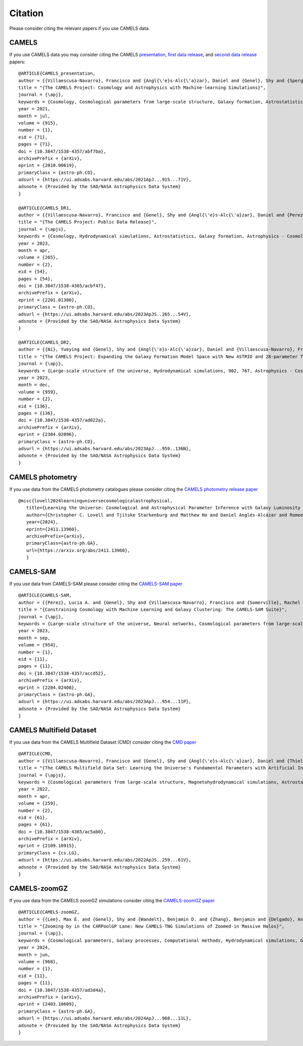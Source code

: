 ********
Citation
********

Please consider citing the relevant papers if you use CAMELS data.

CAMELS
~~~~~~

If you use CAMELS data you may consider citing the CAMELS `presentation <https://arxiv.org/abs/2010.00619>`_, `first data release <https://arxiv.org/abs/2201.01300>`_, and `second data release <https://arxiv.org/abs/2304.02096>`_ papers:

::

   @ARTICLE{CAMELS_presentation,
   author = {{Villaescusa-Navarro}, Francisco and {Angl{\'e}s-Alc{\'a}zar}, Daniel and {Genel}, Shy and {Spergel}, David N. and {Somerville}, Rachel S. and {Dave}, Romeel and {Pillepich}, Annalisa and {Hernquist}, Lars and {Nelson}, Dylan and {Torrey}, Paul and {Narayanan}, Desika and {Li}, Yin and {Philcox}, Oliver and {La Torre}, Valentina and {Maria Delgado}, Ana and {Ho}, Shirley and {Hassan}, Sultan and {Burkhart}, Blakesley and {Wadekar}, Digvijay and {Battaglia}, Nicholas and {Contardo}, Gabriella and {Bryan}, Greg L.},
   title = "{The CAMELS Project: Cosmology and Astrophysics with Machine-learning Simulations}",
   journal = {\apj},
   keywords = {Cosmology, Cosmological parameters from large-scale structure, Galaxy formation, Astrostatistics, 343, 340, 595, 1882, Astrophysics - Cosmology and Nongalactic Astrophysics, Astrophysics - Astrophysics of Galaxies, Astrophysics - Instrumentation and Methods for Astrophysics},
   year = 2021,
   month = jul,
   volume = {915},
   number = {1},
   eid = {71},
   pages = {71},
   doi = {10.3847/1538-4357/abf7ba},
   archivePrefix = {arXiv},
   eprint = {2010.00619},
   primaryClass = {astro-ph.CO},
   adsurl = {https://ui.adsabs.harvard.edu/abs/2021ApJ...915...71V},
   adsnote = {Provided by the SAO/NASA Astrophysics Data System}
   }

   @ARTICLE{CAMELS_DR1,
   author = {{Villaescusa-Navarro}, Francisco and {Genel}, Shy and {Angl{\'e}s-Alc{\'a}zar}, Daniel and {Perez}, Lucia A. and {Villanueva-Domingo}, Pablo and {Wadekar}, Digvijay and {Shao}, Helen and {Mohammad}, Faizan G. and {Hassan}, Sultan and {Moser}, Emily and {Lau}, Erwin T. and {Machado Poletti Valle}, Luis Fernando and {Nicola}, Andrina and {Thiele}, Leander and {Jo}, Yongseok and {Philcox}, Oliver H.~E. and {Oppenheimer}, Benjamin D. and {Tillman}, Megan and {Hahn}, ChangHoon and {Kaushal}, Neerav and {Pisani}, Alice and {Gebhardt}, Matthew and {Delgado}, Ana Maria and {Caliendo}, Joyce and {Kreisch}, Christina and {Wong}, Kaze W.~K. and {Coulton}, William R. and {Eickenberg}, Michael and {Parimbelli}, Gabriele and {Ni}, Yueying and {Steinwandel}, Ulrich P. and {La Torre}, Valentina and {Dave}, Romeel and {Battaglia}, Nicholas and {Nagai}, Daisuke and {Spergel}, David N. and {Hernquist}, Lars and {Burkhart}, Blakesley and {Narayanan}, Desika and {Wandelt}, Benjamin and {Somerville}, Rachel S. and {Bryan}, Greg L. and {Viel}, Matteo and {Li}, Yin and {Irsic}, Vid and {Kraljic}, Katarina and {Marinacci}, Federico and {Vogelsberger}, Mark},
   title = "{The CAMELS Project: Public Data Release}",
   journal = {\apjs},
   keywords = {Cosmology, Hydrodynamical simulations, Astrostatistics, Galaxy formation, Astrophysics - Cosmology and Nongalactic Astrophysics, Astrophysics - Astrophysics of Galaxies, Astrophysics - Instrumentation and Methods for Astrophysics, Computer Science - Artificial Intelligence, Computer Science - Machine Learning},
   year = 2023,
   month = apr,
   volume = {265},
   number = {2},
   eid = {54},
   pages = {54},
   doi = {10.3847/1538-4365/acbf47},
   archivePrefix = {arXiv},
   eprint = {2201.01300},
   primaryClass = {astro-ph.CO},
   adsurl = {https://ui.adsabs.harvard.edu/abs/2023ApJS..265...54V},
   adsnote = {Provided by the SAO/NASA Astrophysics Data System}
   }

   @ARTICLE{CAMELS_DR2,
   author = {{Ni}, Yueying and {Genel}, Shy and {Angl{\'e}s-Alc{\'a}zar}, Daniel and {Villaescusa-Navarro}, Francisco and {Jo}, Yongseok and {Bird}, Simeon and {Di Matteo}, Tiziana and {Croft}, Rupert and {Chen}, Nianyi and {de Santi}, Natal{\'\i} S.~M. and {Gebhardt}, Matthew and {Shao}, Helen and {Pandey}, Shivam and {Hernquist}, Lars and {Dave}, Romeel},
   title = "{The CAMELS Project: Expanding the Galaxy Formation Model Space with New ASTRID and 28-parameter TNG and SIMBA Suites}",
   journal = {\apj},
   keywords = {Large-scale structure of the universe, Hydrodynamical simulations, 902, 767, Astrophysics - Cosmology and Nongalactic Astrophysics, Astrophysics - Astrophysics of Galaxies, Computer Science - Machine Learning},
   year = 2023,
   month = dec,
   volume = {959},
   number = {2},
   eid = {136},
   pages = {136},
   doi = {10.3847/1538-4357/ad022a},
   archivePrefix = {arXiv},
   eprint = {2304.02096},
   primaryClass = {astro-ph.CO},
   adsurl = {https://ui.adsabs.harvard.edu/abs/2023ApJ...959..136N},
   adsnote = {Provided by the SAO/NASA Astrophysics Data System}
   }


CAMELS photometry
~~~~~~~~~~~~~~~~~

If you use data from the CAMELS photometry catalogues please consider citing the `CAMELS photometry release paper <https://arxiv.org/abs/2411.13960>`_

::

   @misc{lovell2024learninguniversecosmologicalastrophysical,
      title={Learning the Universe: Cosmological and Astrophysical Parameter Inference with Galaxy Luminosity Functions and Colours}, 
      author={Christopher C. Lovell and Tjitske Starkenburg and Matthew Ho and Daniel Anglés-Alcázar and Romeel Davé and Austen Gabrielpillai and Kartheik Iyer and Alice E. Matthews and William J. Roper and Rachel Somerville and Laura Sommovigo and Francisco Villaescusa-Navarro},
      year={2024},
      eprint={2411.13960},
      archivePrefix={arXiv},
      primaryClass={astro-ph.GA},
      url={https://arxiv.org/abs/2411.13960}, 
      }


CAMELS-SAM
~~~~~~~~~~

If you use data from CAMELS-SAM please consider citing the `CAMELS-SAM paper <https://arxiv.org/abs/2204.02408>`_

::

   @ARTICLE{CAMELS-SAM,
   author = {{Perez}, Lucia A. and {Genel}, Shy and {Villaescusa-Navarro}, Francisco and {Somerville}, Rachel S. and {Gabrielpillai}, Austen and {Angl{\'e}s-Alc{\'a}zar}, Daniel and {Wandelt}, Benjamin D. and {Yung}, L.~Y. Aaron},
   title = "{Constraining Cosmology with Machine Learning and Galaxy Clustering: The CAMELS-SAM Suite}",
   journal = {\apj},
   keywords = {Large-scale structure of the universe, Neural networks, Cosmological parameters from large-scale structure, N-body simulations, Galaxy formation, 902, 1933, 340, 1083, 595, Astrophysics - Astrophysics of Galaxies, Astrophysics - Cosmology and Nongalactic Astrophysics},
   year = 2023,
   month = sep,
   volume = {954},
   number = {1},
   eid = {11},
   pages = {11},
   doi = {10.3847/1538-4357/accd52},
   archivePrefix = {arXiv},
   eprint = {2204.02408},
   primaryClass = {astro-ph.GA},
   adsurl = {https://ui.adsabs.harvard.edu/abs/2023ApJ...954...11P},
   adsnote = {Provided by the SAO/NASA Astrophysics Data System}
   }


CAMELS Multifield Dataset
~~~~~~~~~~~~~~~~~~~~~~~~~

If you use data from the CAMELS Multifield Dataset (CMD) consider citing the `CMD paper <https://arxiv.org/abs/2109.10915>`_

::

   @ARTICLE{CMD,
   author = {{Villaescusa-Navarro}, Francisco and {Genel}, Shy and {Angl{\'e}s-Alc{\'a}zar}, Daniel and {Thiele}, Leander and {Dave}, Romeel and {Narayanan}, Desika and {Nicola}, Andrina and {Li}, Yin and {Villanueva-Domingo}, Pablo and {Wandelt}, Benjamin and {Spergel}, David N. and {Somerville}, Rachel S. and {Zorrilla Matilla}, Jose Manuel and {Mohammad}, Faizan G. and {Hassan}, Sultan and {Shao}, Helen and {Wadekar}, Digvijay and {Eickenberg}, Michael and {Wong}, Kaze W.~K. and {Contardo}, Gabriella and {Jo}, Yongseok and {Moser}, Emily and {Lau}, Erwin T. and {Machado Poletti Valle}, Luis Fernando and {Perez}, Lucia A. and {Nagai}, Daisuke and {Battaglia}, Nicholas and {Vogelsberger}, Mark},
   title = "{The CAMELS Multifield Data Set: Learning the Universe's Fundamental Parameters with Artificial Intelligence}",
   journal = {\apjs},
   keywords = {Cosmological parameters from large-scale structure, Magnetohydrodynamical simulations, Astrostatistics, N-body simulations, 340, 1966, 1882, 1083, Computer Science - Machine Learning, Astrophysics - Cosmology and Nongalactic Astrophysics, Astrophysics - Astrophysics of Galaxies, Astrophysics - Instrumentation and Methods for Astrophysics, Computer Science - Computer Vision and Pattern Recognition},
   year = 2022,
   month = apr,
   volume = {259},
   number = {2},
   eid = {61},
   pages = {61},
   doi = {10.3847/1538-4365/ac5ab0},
   archivePrefix = {arXiv},
   eprint = {2109.10915},
   primaryClass = {cs.LG},
   adsurl = {https://ui.adsabs.harvard.edu/abs/2022ApJS..259...61V},
   adsnote = {Provided by the SAO/NASA Astrophysics Data System}
   }


CAMELS-zoomGZ
~~~~~~~~~~~~~

If you use data from the CAMELS zoomGZ simulations consider citing the `CAMELS-zoomGZ paper <https://arxiv.org/abs/2403.10609>`_

::

   @ARTICLE{CAMELS-zoomGZ,
   author = {{Lee}, Max E. and {Genel}, Shy and {Wandelt}, Benjamin D. and {Zhang}, Benjamin and {Delgado}, Ana Maria and {Pandey}, Shivam and {Lau}, Erwin T. and {Carr}, Christopher and {Cook}, Harrison and {Nagai}, Daisuke and {Angles-Alcazar}, Daniel and {Villaescusa-Navarro}, Francisco and {Bryan}, Greg L.},
   title = "{Zooming by in the CARPoolGP Lane: New CAMELS-TNG Simulations of Zoomed-in Massive Halos}",
   journal = {\apj},
   keywords = {Cosmological parameters, Galaxy processes, Computational methods, Hydrodynamical simulations, Galaxy clusters, Galaxy groups, 339, 614, 1965, 767, 584, 597, Astrophysics - Astrophysics of Galaxies, Astrophysics - Cosmology and Nongalactic Astrophysics},
   year = 2024,
   month = jun,
   volume = {968},
   number = {1},
   eid = {11},
   pages = {11},
   doi = {10.3847/1538-4357/ad3d4a},
   archivePrefix = {arXiv},
   eprint = {2403.10609},
   primaryClass = {astro-ph.GA},
   adsurl = {https://ui.adsabs.harvard.edu/abs/2024ApJ...968...11L},
   adsnote = {Provided by the SAO/NASA Astrophysics Data System}
   }
